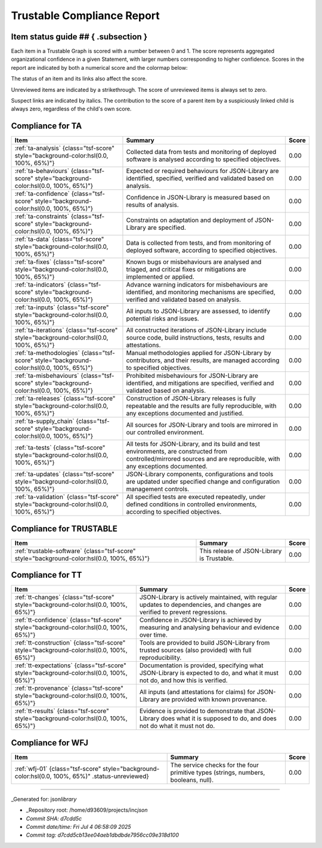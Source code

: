 
Trustable Compliance Report
===========================

Item status guide ## { .subsection }
------------------------------------

Each item in a Trustable Graph is scored with a number between 0 and 1.
The score represents aggregated organizational confidence in a given Statement, with larger numbers corresponding to higher confidence.
Scores in the report are indicated by both a numerical score and the colormap below:


.. raw:: html

   <div class="br" style="height: 26px; width: 80%;background: linear-gradient(to right in hsl, hsl(0.0, 100%, 65%) 0%, hsl(120.0, 100%, 30%) 100%);">
   <span style="float:right;">1.00&nbsp</span>
   <span style="float:left;">&nbsp0.00</span>
   </div>


The status of an item and its links also affect the score.

Unreviewed items are indicated by a strikethrough.
The score of unreviewed items is always set to zero.

Suspect links are indicated by italics.
The contribution to the score of a parent item by a suspiciously linked child is always zero, regardless of the child's own score.

Compliance for TA
-----------------

.. list-table::
   :header-rows: 1

   * - Item
     - Summary
     - Score
   * - :ref:`ta-analysis` {class="tsf-score" style="background-color:hsl(0.0, 100%, 65%)"}
     - Collected data from tests and monitoring of deployed software is analysed according to specified objectives.
     - 0.00
   * - :ref:`ta-behaviours` {class="tsf-score" style="background-color:hsl(0.0, 100%, 65%)"}
     - Expected or required behaviours for JSON-Library are identified, specified, verified and validated based on analysis.
     - 0.00
   * - :ref:`ta-confidence` {class="tsf-score" style="background-color:hsl(0.0, 100%, 65%)"}
     - Confidence in JSON-Library is measured based on results of analysis.
     - 0.00
   * - :ref:`ta-constraints` {class="tsf-score" style="background-color:hsl(0.0, 100%, 65%)"}
     - Constraints on adaptation and deployment of JSON-Library are specified.
     - 0.00
   * - :ref:`ta-data` {class="tsf-score" style="background-color:hsl(0.0, 100%, 65%)"}
     - Data is collected from tests, and from monitoring of deployed software, according to specified objectives.
     - 0.00
   * - :ref:`ta-fixes` {class="tsf-score" style="background-color:hsl(0.0, 100%, 65%)"}
     - Known bugs or misbehaviours are analysed and triaged, and critical fixes or mitigations are implemented or applied.
     - 0.00
   * - :ref:`ta-indicators` {class="tsf-score" style="background-color:hsl(0.0, 100%, 65%)"}
     - Advance warning indicators for misbehaviours are identified, and monitoring mechanisms are specified, verified and validated based on analysis.
     - 0.00
   * - :ref:`ta-inputs` {class="tsf-score" style="background-color:hsl(0.0, 100%, 65%)"}
     - All inputs to JSON-Library are assessed, to identify potential risks and issues.
     - 0.00
   * - :ref:`ta-iterations` {class="tsf-score" style="background-color:hsl(0.0, 100%, 65%)"}
     - All constructed iterations of JSON-Library include source code, build instructions, tests, results and attestations.
     - 0.00
   * - :ref:`ta-methodologies` {class="tsf-score" style="background-color:hsl(0.0, 100%, 65%)"}
     - Manual methodologies applied for JSON-Library by contributors, and their results, are managed according to specified objectives.
     - 0.00
   * - :ref:`ta-misbehaviours` {class="tsf-score" style="background-color:hsl(0.0, 100%, 65%)"}
     - Prohibited misbehaviours for JSON-Library are identified, and mitigations are specified, verified and validated based on analysis.
     - 0.00
   * - :ref:`ta-releases` {class="tsf-score" style="background-color:hsl(0.0, 100%, 65%)"}
     - Construction of JSON-Library releases is fully repeatable and the results are fully reproducible, with any exceptions documented and justified.
     - 0.00
   * - :ref:`ta-supply_chain` {class="tsf-score" style="background-color:hsl(0.0, 100%, 65%)"}
     - All sources for JSON-Library and tools are mirrored in our controlled environment.
     - 0.00
   * - :ref:`ta-tests` {class="tsf-score" style="background-color:hsl(0.0, 100%, 65%)"}
     - All tests for JSON-Library, and its build and test environments, are constructed from controlled/mirrored sources and are reproducible, with any exceptions documented.
     - 0.00
   * - :ref:`ta-updates` {class="tsf-score" style="background-color:hsl(0.0, 100%, 65%)"}
     - JSON-Library components, configurations and tools are updated under specified change and configuration management controls.
     - 0.00
   * - :ref:`ta-validation` {class="tsf-score" style="background-color:hsl(0.0, 100%, 65%)"}
     - All specified tests are executed repeatedly, under defined conditions in controlled environments, according to specified objectives.
     - 0.00


Compliance for TRUSTABLE
------------------------

.. list-table::
   :header-rows: 1

   * - Item
     - Summary
     - Score
   * - :ref:`trustable-software` {class="tsf-score" style="background-color:hsl(0.0, 100%, 65%)"}
     - This release of JSON-Library is Trustable.
     - 0.00


Compliance for TT
-----------------

.. list-table::
   :header-rows: 1

   * - Item
     - Summary
     - Score
   * - :ref:`tt-changes` {class="tsf-score" style="background-color:hsl(0.0, 100%, 65%)"}
     - JSON-Library is actively maintained, with regular updates to dependencies, and changes are verified to prevent regressions.
     - 0.00
   * - :ref:`tt-confidence` {class="tsf-score" style="background-color:hsl(0.0, 100%, 65%)"}
     - Confidence in JSON-Library is achieved by measuring and analysing behaviour and evidence over time.
     - 0.00
   * - :ref:`tt-construction` {class="tsf-score" style="background-color:hsl(0.0, 100%, 65%)"}
     - Tools are provided to build JSON-Library from trusted sources (also provided) with full reproducibility.
     - 0.00
   * - :ref:`tt-expectations` {class="tsf-score" style="background-color:hsl(0.0, 100%, 65%)"}
     - Documentation is provided, specifying what JSON-Library is expected to do, and what it must not do, and how this is verified.
     - 0.00
   * - :ref:`tt-provenance` {class="tsf-score" style="background-color:hsl(0.0, 100%, 65%)"}
     - All inputs (and attestations for claims) for JSON-Library are provided with known provenance.
     - 0.00
   * - :ref:`tt-results` {class="tsf-score" style="background-color:hsl(0.0, 100%, 65%)"}
     - Evidence is provided to demonstrate that JSON-Library does what it is supposed to do, and does not do what it must not do.
     - 0.00


Compliance for WFJ
------------------

.. list-table::
   :header-rows: 1

   * - Item
     - Summary
     - Score
   * - :ref:`wfj-01` {class="tsf-score" style="background-color:hsl(0.0, 100%, 65%)" .status-unreviewed}
     - The service checks for the four primitive types (strings, numbers, booleans, null).
     - 0.00


----

_Generated for: json\ *library*


* _Repository root: /home/d93609/projects/inc\ *json*
* *Commit SHA: d7cdd5c*
* *Commit date/time: Fri Jul 4 06:58:09 2025*
* *Commit tag: d7cdd5cb13ee04aeb1dbdbde7956cc09e318d100*
